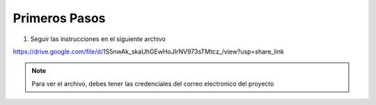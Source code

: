 Primeros Pasos
=======================================

1. Seguir las instrucciones en el siguiente archivo

https://drive.google.com/file/d/1S5nwAk_skaUhGEwHoJIrNV973sTMtcz_/view?usp=share_link

.. note::

   Para ver el archivo, debes tener las credenciales del correo electronico del proyecto